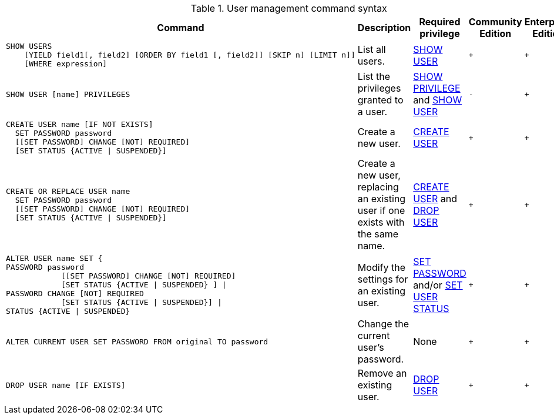.User management command syntax
[options="header", width="100%", cols="5a,3,2,^,^."]
|===
| Command | Description | Required privilege | Community Edition | Enterprise Edition

| [source, cypher]
----
SHOW USERS
    [YIELD field1[, field2] [ORDER BY field1 [, field2]] [SKIP n] [LIMIT n]]
    [WHERE expression]
----
| List all users.
| <<administration-security-administration-dbms-privileges-user-management, SHOW USER>>
| `+`
| `+`

| [source, cypher]
----
SHOW USER [name] PRIVILEGES
----
| List the privileges granted to a user.
| <<administration-security-administration-dbms-privileges-privilege-management, SHOW PRIVILEGE>> and
<<administration-security-administration-dbms-privileges-user-management, SHOW USER>>
| `-`
| `+`

| [source, cypher]
----
CREATE USER name [IF NOT EXISTS]
  SET PASSWORD password
  [[SET PASSWORD] CHANGE [NOT] REQUIRED]
  [SET STATUS {ACTIVE \| SUSPENDED}]
----
| Create a new user.
| <<administration-security-administration-dbms-privileges-user-management, CREATE USER>>
| `+`
| `+`

| [source, cypher]
----
CREATE OR REPLACE USER name
  SET PASSWORD password
  [[SET PASSWORD] CHANGE [NOT] REQUIRED]
  [SET STATUS {ACTIVE \| SUSPENDED}]
----
| Create a new user, replacing an existing user if one exists with the same name.
| <<administration-security-administration-dbms-privileges-user-management, CREATE USER>> and
<<administration-security-administration-dbms-privileges-user-management, DROP USER>>
| `+`
| `+`

| [source, cypher]
----
ALTER USER name SET {
PASSWORD password
            [[SET PASSWORD] CHANGE [NOT] REQUIRED]
            [SET STATUS {ACTIVE \| SUSPENDED} ] \|
PASSWORD CHANGE [NOT] REQUIRED
            [SET STATUS {ACTIVE \| SUSPENDED}] \|
STATUS {ACTIVE \| SUSPENDED}
----
| Modify the settings for an existing user.
| <<administration-security-administration-dbms-privileges-user-management, SET PASSWORD>> and/or
<<administration-security-administration-dbms-privileges-user-management, SET USER STATUS>>
| `+`
| `+`

| [source, cypher]
----
ALTER CURRENT USER SET PASSWORD FROM original TO password
----
| Change the current user's password.
| None
| `+`
| `+`

|
[source, cypher]
----
DROP USER name [IF EXISTS]
----
| Remove an existing user.
| <<administration-security-administration-dbms-privileges-user-management, DROP USER>>
| `+`
| `+`
|===
